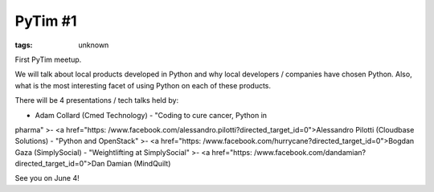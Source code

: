 
PyTim #1
###############################################################

:tags: unknown


First PyTim meetup.

We will talk about local products developed in Python and why local
developers / companies have chosen Python. Also, what is the most
interesting facet of using Python on each of these products.

There will be 4 presentations / tech talks held by:

- Adam Collard (Cmed Technology) - "Coding to cure cancer, Python in
pharma"
>- <a href="https:
/www.facebook.com/alessandro.pilotti?directed_target_id=0">Alessandro
Pilotti (Cloudbase Solutions) - "Python and OpenStack"
>- <a href="https:
/www.facebook.com/hurrycane?directed_target_id=0">Bogdan Gaza
(SimplySocial) - "Weightlifting at SimplySocial"
>- <a href="https:
/www.facebook.com/dandamian?directed_target_id=0">Dan Damian
(MindQuilt)



See you on June 4!

